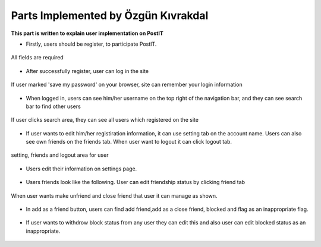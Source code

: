 Parts Implemented by Özgün Kıvrakdal
====================================
**This part is written to explain user implementation on PostIT**

* Firstly, users should be register, to participate PostIT.

.. figure::  images/ozgun/register.png
   :align:   center
   :scale: 50 %

   All fields are required


* After successfully register, user can log in the site

.. figure::  images/ozgun/login.png
   :align:   center
   :scale: 50 %

   If user marked 'save my password' on your browser, site can remember your login information

* When logged in, users can see him/her username on the top right of the navigation bar, and they can see search bar to find other users

.. figure::  images/ozgun/search.png
   :align:   center
   :scale: 50 %

   If user clicks search area, they can see all users which registered on the site

* If user wants to edit him/her registiration information, it can use setting tab on the account name. Users can also see own friends on the friends tab. When user want to logout it can click logout tab.

.. figure::  images/ozgun/settings.png
   :align:   center
   :scale: 50 %

   setting, friends and logout area for user

* Users edit their information on settings page.
.. figure::  images/ozgun/edit_user.png
   :align:   center
   :scale: 50 %


* Users friends look like the following. User can edit friendship status by clicking friend tab

.. figure::  images/ozgun/friends.png
   :align:   center
   :scale: 50 %

   When user wants make unfriend and close friend that user it can manage as shown.

* In add as a friend button, users can find add friend,add as a close friend, blocked and flag as an inappropriate flag.

.. figure::  images/ozgun/add_friend.png
   :align:   center
   :scale: 50 %

* If user wants to withdrow block status from any user they can edit this and also user can edit blocked status as an inappropriate.

.. figure::  images/ozgun/blocked.png
   :align:   center
   :scale: 50 %



